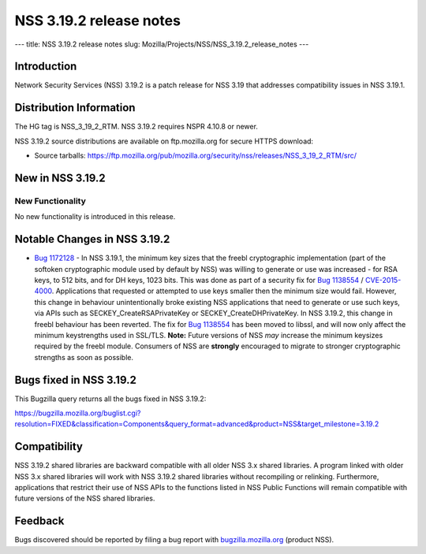 ========================
NSS 3.19.2 release notes
========================
--- title: NSS 3.19.2 release notes slug:
Mozilla/Projects/NSS/NSS_3.19.2_release_notes ---

.. _Introduction:

Introduction
------------

Network Security Services (NSS) 3.19.2 is a patch release for NSS 3.19
that addresses compatibility issues in NSS 3.19.1.

.. _Distribution_Information:

Distribution Information
------------------------

The HG tag is NSS_3_19_2_RTM. NSS 3.19.2 requires NSPR 4.10.8 or newer.

NSS 3.19.2 source distributions are available on ftp.mozilla.org for
secure HTTPS download:

-  Source tarballs:
   https://ftp.mozilla.org/pub/mozilla.org/security/nss/releases/NSS_3_19_2_RTM/src/

.. _New_in_NSS_3.19.2:

New in NSS 3.19.2
-----------------

.. _New_Functionality:

New Functionality
~~~~~~~~~~~~~~~~~

No new functionality is introduced in this release.

.. _Notable_Changes_in_NSS_3.19.2:

Notable Changes in NSS 3.19.2
-----------------------------

-  `Bug
   1172128 <https://bugzilla.mozilla.org/show_bug.cgi?id=1172128>`__ -
   In NSS 3.19.1, the minimum key sizes that the freebl cryptographic
   implementation (part of the softoken cryptographic module used by
   default by NSS) was willing to generate or use was increased - for
   RSA keys, to 512 bits, and for DH keys, 1023 bits. This was done as
   part of a security fix for `Bug
   1138554 <https://bugzilla.mozilla.org/show_bug.cgi?id=1138554>`__ /
   `CVE-2015-4000 <http://www.cve.mitre.org/cgi-bin/cvename.cgi?name=CVE-2015-4000>`__.
   Applications that requested or attempted to use keys smaller then the
   minimum size would fail. However, this change in behaviour
   unintentionally broke existing NSS applications that need to generate
   or use such keys, via APIs such as SECKEY_CreateRSAPrivateKey or
   SECKEY_CreateDHPrivateKey.
   In NSS 3.19.2, this change in freebl behaviour has been reverted. The
   fix for `Bug
   1138554 <https://bugzilla.mozilla.org/show_bug.cgi?id=1138554>`__ has
   been moved to libssl, and will now only affect the minimum
   keystrengths used in SSL/TLS.
   **Note:** Future versions of NSS *may* increase the minimum keysizes
   required by the freebl module. Consumers of NSS
   are **strongly** encouraged to migrate to stronger cryptographic
   strengths as soon as possible.

.. _Bugs_fixed_in_NSS_3.19.2:

Bugs fixed in NSS 3.19.2
------------------------

This Bugzilla query returns all the bugs fixed in NSS 3.19.2:

https://bugzilla.mozilla.org/buglist.cgi?resolution=FIXED&classification=Components&query_format=advanced&product=NSS&target_milestone=3.19.2

.. _Compatibility:

Compatibility
-------------

NSS 3.19.2 shared libraries are backward compatible with all older NSS
3.x shared libraries. A program linked with older NSS 3.x shared
libraries will work with NSS 3.19.2 shared libraries without recompiling
or relinking. Furthermore, applications that restrict their use of NSS
APIs to the functions listed in NSS Public Functions will remain
compatible with future versions of the NSS shared libraries.

.. _Feedback:

Feedback
--------

Bugs discovered should be reported by filing a bug report with
`bugzilla.mozilla.org <https://bugzilla.mozilla.org/enter_bug.cgi?product=NSS>`__
(product NSS).
